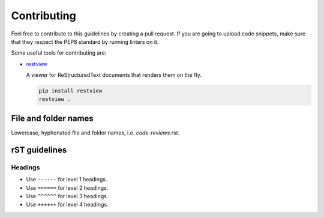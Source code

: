 Contributing
------------

Feel free to contribute to this guidelines by creating a pull request. If you
are going to upload code snippets, make sure that they respect the PEP8
standard by running linters on it.

Some useful tools for contributing are:

- `restview <https://github.com/mgedmin/restview>`__

  A viewer for ReStructuredText documents that renders them on the fly.

  .. code-block:: bash

      pip install restview
      restview .

File and folder names
=====================

Lowercase, hyphenated file and folder names, i.e. `code-reviews.rst`.

rST guidelines
==============

Headings
^^^^^^^^

* Use ``------`` for level 1 headings.
* Use ``======`` for level 2 headings.
* Use ``^^^^^^`` for level 3 headings.
* Use ``++++++`` for level 4 headings.

